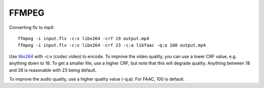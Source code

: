 FFMPEG
=======

Converting flv to mp4::

	ffmpeg -i input.flv -c:v libx264 -crf 19 output.mp4
	ffmpeg -i input.flv -c:v libx264 -crf 23 -c:a libfaac -q:a 100 output.mp4

Use `libx264 <https://trac.ffmpeg.org/wiki/Encode/H.264>`__ with -c:v (codec video) to 
encode. To improve the video quality, you can use a lower CRF value, e.g. anything down 
to 18. To get a smaller file, use a higher CRF, but note that this will degrade quality. 
Anything between 18 and 28 is reasonable with 23 being default.

To improve the audio quality, use a higher quality value (-q:a). For FAAC, 100 is default.